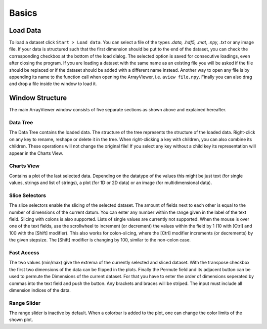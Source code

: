 Basics
######

.. _load_data:

Load Data
*********
To load a dataset click ``Start > Load data``. You can select a file of the types *.data, .hdf5, .mat, .npy, .txt* or any image file. If your data is structured such that the first dimension should be put to the end of the dataset, you can check the corresponding checkbox at the bottom of the load dialog. The selected option is saved for consecutive loadings, even after closing the program. If you are loading a dataset with the same name as an existing file you will be asked if the file should be replaced or if the dataset should be added with a different name instead. Another way to open any file is by appending its name to the function call when opening the ArrayViewer, i.e. ``aview file.npy``. Finally you can also drag and drop a file inside the window to load it.

Window Structure
****************
.. image:: aview.png

The main ArrayViewer window consists of five separate sections as shown above and explained hereafter.

Data Tree
=========
The Data Tree contains the loaded data. The structure of the tree represents the structure of the loaded data. Right-click on any key to rename, reshape or delete it in the tree. When right-clicking a key with children, you can also combine its children. These operations will not change the original file! If you select any key without a child key its representation will appear in the Charts View.

Charts View
===========
Contains a plot of the last selected data. Depending on the datatype of the values this might be just text (for single values, strings and list of strings), a plot (for 1D or 2D data) or an image (for multidimensional data).

Slice Selectors
===============
The slice selectors enable the slicing of the selected dataset. The amount of fields next to each other is equal to the number of dimensions of the current datum. You can enter any number within the range given in the label of the text field. Slicing with colons is also supported. Lists of single values are currently not supported. When the mouse is over one of the text fields, use the scrollwheel to increment (or decrement) the values within the field by 1 (10 with [Ctrl] and 100 with the [Shift] modifier). This also works for colon-slicing, where the [Ctrl] modifier increments (or decrements) by the given stepsize. The [Shift] modifier is changing by 100, similar to the non-colon case.

Fast Access
===========
The two values (min/max) give the extrema of the currently selected and sliced dataset.
With the transpose checkbox the first two dimensions of the data can be flipped in the plots.
Finally the Permute field and its adjacent button can be used to permute the Dimensions of the current dataset. For that you have to enter the order of dimensions seperated by commas into the text field and push the button. Any brackets and braces will be striped. The input must include all dimension indices of the data.

Range Slider
============
The range slider is inactive by default. When a colorbar is added to the plot, one can change the color limits of the shown plot.

